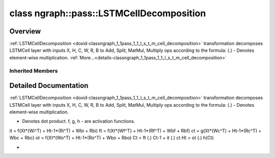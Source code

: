 .. index:: pair: class; ngraph::pass::LSTMCellDecomposition
.. _doxid-classngraph_1_1pass_1_1_l_s_t_m_cell_decomposition:

class ngraph::pass::LSTMCellDecomposition
=========================================



Overview
~~~~~~~~

:ref:`LSTMCellDecomposition <doxid-classngraph_1_1pass_1_1_l_s_t_m_cell_decomposition>` transformation decomposes LSTMCell layer with inputs X, H, C, W, R, B to Add, Split, MatMul, Multiply ops according to the formula: (.) - Denotes element-wise multiplication. :ref:`More...<details-classngraph_1_1pass_1_1_l_s_t_m_cell_decomposition>`


.. ref-code-block:: cpp
	:class: doxyrest-overview-code-block

	#include <lstm_cell_decomposition.hpp>
	
	class LSTMCellDecomposition: public :ref:`ov::pass::MatcherPass<doxid-classov_1_1pass_1_1_matcher_pass>`
	{
	public:
		// methods
	
		:target:`OPENVINO_RTTI<doxid-classngraph_1_1pass_1_1_l_s_t_m_cell_decomposition_1abe2d38a18c8cbdc41bde154670a58848>`("LSTMCellDecomposition", "0");
	};

Inherited Members
-----------------

.. ref-code-block:: cpp
	:class: doxyrest-overview-inherited-code-block

	public:
		// typedefs
	
		typedef :ref:`DiscreteTypeInfo<doxid-structov_1_1_discrete_type_info>` :ref:`type_info_t<doxid-classov_1_1pass_1_1_pass_base_1a91aae259b4676ba5aca057d542d44b77>`;

		// methods
	
		bool :ref:`get_property<doxid-classov_1_1pass_1_1_pass_base_1a3107964f6c4d4bf1d3fbc2bf97ccc0b8>`(const :ref:`PassPropertyMask<doxid-namespaceov_1_1pass_1a4a61a9b72db0e4ed511e6da0d0619e05>`& prop_mask) const;
		void :ref:`set_name<doxid-classov_1_1pass_1_1_pass_base_1a78ddde2a8770041d2f23ce59af908f5d>`(const std::string& name);
		std::string :ref:`get_name<doxid-classov_1_1pass_1_1_pass_base_1a6cd527d2176f1350dd999dc4632a576b>`() const;
		void :ref:`set_callback<doxid-classov_1_1pass_1_1_pass_base_1a6a56827a1cf76be99289bab703982869>`(const :ref:`param_callback<doxid-namespaceov_1_1pass_1a0628acbe84362598648bb66624d4db5c>`& callback);
		virtual void :ref:`set_pass_config<doxid-classov_1_1pass_1_1_pass_base_1abe74bba4b563ad367f2fdc7836016391>`(const std::shared_ptr<:ref:`PassConfig<doxid-classov_1_1pass_1_1_pass_config>`>& pass_config);
		std::shared_ptr<:ref:`PassConfig<doxid-classov_1_1pass_1_1_pass_config>`> :ref:`get_pass_config<doxid-classov_1_1pass_1_1_pass_base_1a4902f6ed9322e0fd38810d701f4409df>`();
		bool :ref:`m_transformation_callback<doxid-classov_1_1pass_1_1_pass_base_1a568e5b1f0e01f221d36dffabbf156b3d>`(const std::shared_ptr<const :ref:`Node<doxid-classov_1_1_node>`>& node);
		bool :ref:`transformation_callback<doxid-classov_1_1pass_1_1_pass_base_1aa5265bf720996877709aa990f49d2dab>`(const std::shared_ptr<const :ref:`Node<doxid-classov_1_1_node>`>& node);
		virtual const :ref:`type_info_t<doxid-classov_1_1pass_1_1_pass_base_1a91aae259b4676ba5aca057d542d44b77>`& :ref:`get_type_info<doxid-classov_1_1pass_1_1_pass_base_1ab7020db2fcebc9b6e0741a451778fb0c>`() const = 0;
		:ref:`OPENVINO_RTTI<doxid-classov_1_1pass_1_1_matcher_pass_1a525c64de11717629f6599042761eb844>`("ov::pass::MatcherPass");
		:ref:`MatcherPass<doxid-classov_1_1pass_1_1_matcher_pass>`& :ref:`operator =<doxid-classov_1_1pass_1_1_matcher_pass_1ae003cfdc27f2418f603f12b4f031ba3c>` (const :ref:`MatcherPass<doxid-classov_1_1pass_1_1_matcher_pass>`&);
		bool :ref:`apply<doxid-classov_1_1pass_1_1_matcher_pass_1afe5e71b978b3dc8274ea93bb6e7dcc23>`(std::shared_ptr<:ref:`ov::Node<doxid-classov_1_1_node>`> node);
	
		template <typename T, class... Args>
		std::shared_ptr<T> :ref:`register_new_node<doxid-classov_1_1pass_1_1_matcher_pass_1a6e14fcb5d87373bab47d5778ea39ba55>`(Args&&... args);
	
		template <typename T>
		std::shared_ptr<T> :ref:`register_new_node<doxid-classov_1_1pass_1_1_matcher_pass_1acb4756e168d3130377473123783c16fa>`(const std::shared_ptr<T>& node);
	
		std::shared_ptr<:ref:`ov::Node<doxid-classov_1_1_node>`> :ref:`register_new_node_<doxid-classov_1_1pass_1_1_matcher_pass_1ae343beb91a81a3a6b43670726c7e7abe>`(const std::shared_ptr<:ref:`ov::Node<doxid-classov_1_1_node>`>& node);
		const std::vector<std::shared_ptr<:ref:`ov::Node<doxid-classov_1_1_node>`>>& :ref:`get_new_nodes<doxid-classov_1_1pass_1_1_matcher_pass_1abf2e6b740f5e27a13589f19b47e934af>`();
		void :ref:`clear_new_nodes<doxid-classov_1_1pass_1_1_matcher_pass_1a9a3abba77cc94f47e1cdc4e064544d6a>`();
		std::shared_ptr<:ref:`pattern::Matcher<doxid-classov_1_1pass_1_1pattern_1_1_matcher>`> :ref:`get_matcher<doxid-classov_1_1pass_1_1_matcher_pass_1a69329c064bb3cb7268ae397f374648e8>`();

.. _details-classngraph_1_1pass_1_1_l_s_t_m_cell_decomposition:

Detailed Documentation
~~~~~~~~~~~~~~~~~~~~~~

:ref:`LSTMCellDecomposition <doxid-classngraph_1_1pass_1_1_l_s_t_m_cell_decomposition>` transformation decomposes LSTMCell layer with inputs X, H, C, W, R, B to Add, Split, MatMul, Multiply ops according to the formula: (.) - Denotes element-wise multiplication.

* Denotes dot product. f, g, h - are activation functions.

it = f(Xt\*(Wi^T) + Ht-1\*(Ri^T) + Wbi + Rbi) ft = f(Xt\*(Wf^T) + Ht-1\*(Rf^T) + Wbf + Rbf) ct = g(Xt\*(Wc^T) + Ht-1\*(Rc^T) + Wbc + Rbc) ot = f(Xt\*(Wo^T) + Ht-1\*(Ro^T) + Wbo + Rbo) Ct = ft (.) Ct-1 + it (.) ct Ht = ot (.) h(Ct)

*


